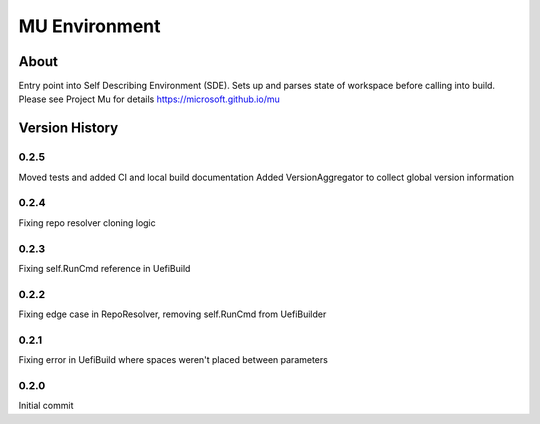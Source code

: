 
==============
MU Environment
==============

About
=====

Entry point into Self Describing Environment (SDE). Sets up and parses state of workspace before calling into build.
Please see Project Mu for details https://microsoft.github.io/mu

Version History
===============

0.2.5
----

Moved tests and added CI and local build documentation
Added VersionAggregator to collect global version information

0.2.4
-----

Fixing repo resolver cloning logic

0.2.3
-----

Fixing self.RunCmd reference in UefiBuild

0.2.2
-----

Fixing edge case in RepoResolver, removing self.RunCmd from UefiBuilder

0.2.1
-----

Fixing error in UefiBuild where spaces weren't placed between parameters

0.2.0
-----

Initial commit
